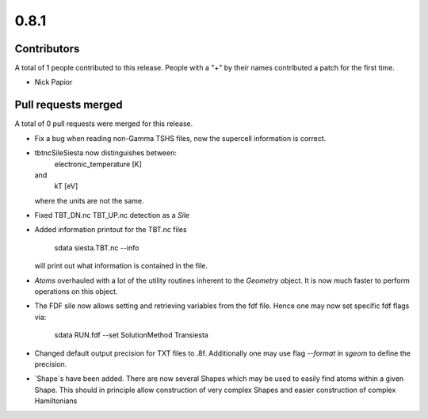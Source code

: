 *****
0.8.1
*****

Contributors
============

A total of 1 people contributed to this release.  People with a "+" by their
names contributed a patch for the first time.

* Nick Papior

Pull requests merged
====================

A total of 0 pull requests were merged for this release.


* Fix a bug when reading non-Gamma TSHS files, now the
  supercell information is correct.

* tbtncSileSiesta now distinguishes between:
    electronic_temperature [K]
  and
    kT [eV]
  where the units are not the same.

* Fixed TBT_DN.nc TBT_UP.nc detection as a `Sile`

* Added information printout for the TBT.nc files

       sdata siesta.TBT.nc --info

  will print out what information is contained in the file.

* `Atoms` overhauled with a lot of the utility routines
  inherent to the `Geometry` object.
  It is now much faster to perform operations on this
  object.

* The FDF sile now allows setting and retrieving variables
  from the fdf file. Hence one may now set specific
  fdf flags via:

       sdata RUN.fdf --set SolutionMethod Transiesta

* Changed default output precision for TXT files to .8f.
  Additionally one may use flag `--format` in `sgeom` to
  define the precision.

* `Shape`s have been added. There are now several Shapes
  which may be used to easily find atoms within a given Shape.
  This should in principle allow construction of very complex Shapes
  and easier construction of complex Hamiltonians
